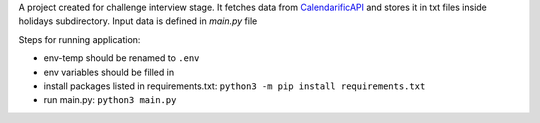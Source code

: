 A project created for challenge interview stage. It fetches data from `CalendarificAPI <https://calendarific.com/>`_ and stores it in txt files inside holidays subdirectory. Input data is defined in `main.py` file

| Steps for running application:
* env-temp should be renamed to ``.env``
* env variables should be filled in
* install packages listed in requirements.txt: ``python3 -m pip install requirements.txt``
* run main.py: ``python3 main.py``